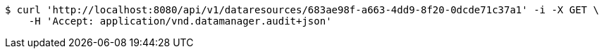 [source,bash]
----
$ curl 'http://localhost:8080/api/v1/dataresources/683ae98f-a663-4dd9-8f20-0dcde71c37a1' -i -X GET \
    -H 'Accept: application/vnd.datamanager.audit+json'
----